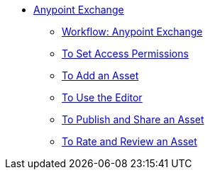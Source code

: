 // Anypoint Exchange TOC File

* link:/anypoint-exchange/[Anypoint Exchange]
** link:/anypoint-exchange/workflow[Workflow: Anypoint Exchange]
** link:/anypoint-exchange/permissions[To Set Access Permissions]
** link:/anypoint-exchange/add-asset[To Add an Asset]
** link:/anypoint-exchange/editor[To Use the Editor]
** link:/anypoint-exchange/publish-share[To Publish and Share an Asset]
** link:/anypoint-exchange/rate[To Rate and Review an Asset]
